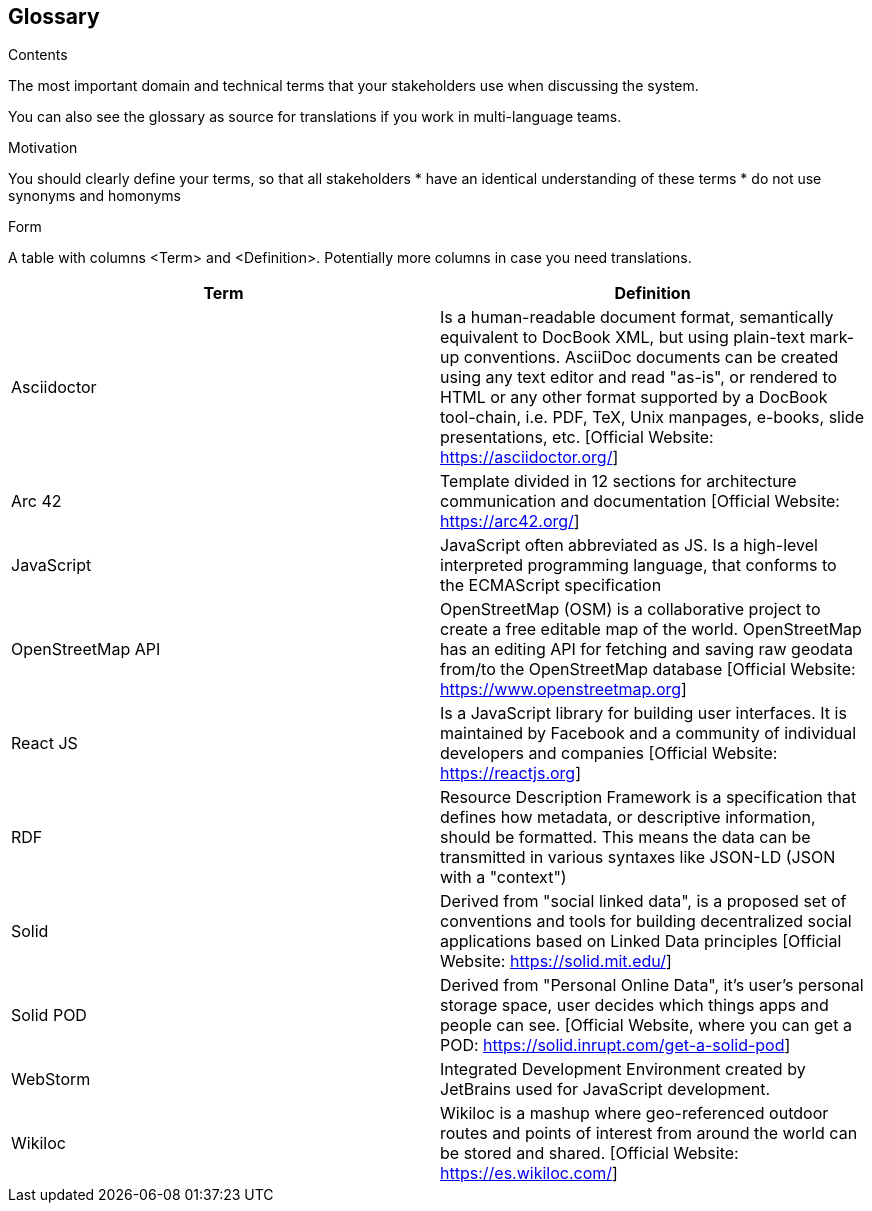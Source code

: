 [[section-glossary]]
== Glossary



[role="arc42help"]
[role="arc42help"]
****	
.Contents	
The most important domain and technical terms that your stakeholders use when discussing the system.	

You can also see the glossary as source for translations if you work in multi-language teams.

.Motivation	
You should clearly define your terms, so that all stakeholders	
* have an identical understanding of these terms	
* do not use synonyms and homonyms

.Form	
A table with columns <Term> and <Definition>.	
Potentially more columns in case you need translations.	
****

[options="header"]
|===
^.^| Term         ^.^| Definition
^.^| Asciidoctor ^.^| Is a human-readable document format, semantically equivalent to DocBook XML, but using plain-text mark-up conventions. AsciiDoc documents can be created using any text editor and read "as-is", or rendered to HTML or any other format supported by a DocBook tool-chain, i.e. PDF, TeX, Unix manpages, e-books, slide presentations, etc.
[Official Website: https://asciidoctor.org/]
^.^| Arc 42        ^.^| Template divided in 12 sections for architecture communication and documentation [Official Website: https://arc42.org/]
^.^| JavaScript   ^.^| JavaScript often abbreviated as JS. Is a high-level interpreted programming language, that conforms to the ECMAScript specification
^.^| OpenStreetMap API  ^.^| OpenStreetMap (OSM) is a collaborative project to create a free editable map of the world. OpenStreetMap has an editing API for fetching and saving raw geodata from/to the OpenStreetMap database [Official Website: https://www.openstreetmap.org]
^.^| React JS     ^.^| Is a JavaScript library for building user interfaces. It is maintained by Facebook and a community of individual developers and companies [Official Website: https://reactjs.org]
^.^| RDF           ^.^| Resource Description Framework is a specification that defines how metadata, or descriptive information, should be formatted. This means the data can be transmitted in various syntaxes like JSON-LD (JSON with a "context")
^.^| Solid         ^.^| Derived from "social linked data", is a proposed set of conventions and tools for building decentralized social applications based on Linked Data principles [Official Website: https://solid.mit.edu/]
^.^| Solid POD ^.^| Derived from "Personal Online Data", it's user's personal storage space, user decides which things apps and people can see. [Official Website, where you can get a POD: https://solid.inrupt.com/get-a-solid-pod]
^.^| WebStorm ^.^| Integrated Development Environment created by JetBrains used for JavaScript development.
^.^| Wikiloc ^.^| Wikiloc is a mashup where geo-referenced outdoor routes and points of interest from around the world can be stored and shared. [Official Website:  https://es.wikiloc.com/]
|===
